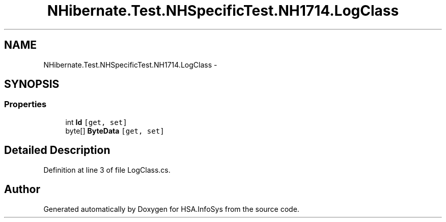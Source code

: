 .TH "NHibernate.Test.NHSpecificTest.NH1714.LogClass" 3 "Fri Jul 5 2013" "Version 1.0" "HSA.InfoSys" \" -*- nroff -*-
.ad l
.nh
.SH NAME
NHibernate.Test.NHSpecificTest.NH1714.LogClass \- 
.SH SYNOPSIS
.br
.PP
.SS "Properties"

.in +1c
.ti -1c
.RI "int \fBId\fP\fC [get, set]\fP"
.br
.ti -1c
.RI "byte[] \fBByteData\fP\fC [get, set]\fP"
.br
.in -1c
.SH "Detailed Description"
.PP 
Definition at line 3 of file LogClass\&.cs\&.

.SH "Author"
.PP 
Generated automatically by Doxygen for HSA\&.InfoSys from the source code\&.
